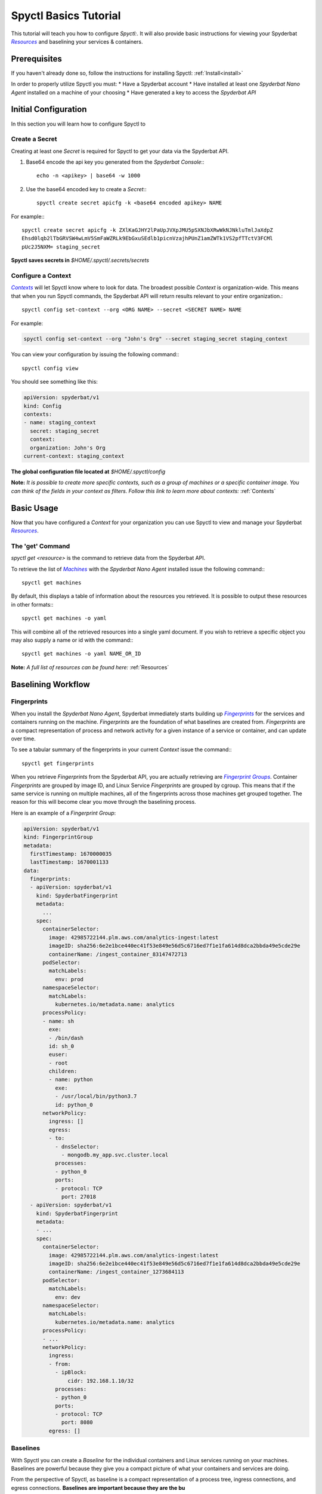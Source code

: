 ======================
Spyctl Basics Tutorial
======================

This tutorial will teach you how to configure |spyctl|. It will also provide
basic instructions for viewing your Spyderbat |Resources|_ and baselining your
services & containers.

Prerequisites
=============

If you haven't already done so, follow the instructions
for installing Spyctl: :ref:`Install<install>`

In order to properly utilize Spyctl you must:
* Have a Spyderbat account
* Have installed at least one |s_na| installed on a machine of your choosing
* Have generated a key to access the `Spyderbat API`

Initial Configuration
=====================

In this section you will learn how to configure Spyctl to 

Create a Secret
---------------

Creating at least one |secret| is required for Spyctl to get your data via the
Spyderbat API.

#. Base64 encode the api key you generated from the `Spyderbat Console`:::

    echo -n <apikey> | base64 -w 1000

#. Use the base64 encoded key to create a |secret|:::

    spyctl create secret apicfg -k <base64 encoded apikey> NAME

For example:::

    spyctl create secret apicfg -k ZXlKaGJHY2lPaUpJVXpJMU5pSXNJbXRwWkNJNkluTmlJaXdpZ
    Ehsd0lqb2lTbGRVSW4wLmV5SmFaWZRLk9EbGxuSEdlb1picnVzajhPUnZ1amZWTk1VS2pfTTctV3FCMl
    pUc2J5NXM= staging_secret

**Spyctl saves secrets in** *$HOME/.spyctl/.secrets/secrets*

Configure a Context
-------------------

|contexts|_ will let Spyctl know where to look for data. The broadest possible |context|
is organization-wide. This means that when you run Spyctl commands, the Spyderbat API
will return results relevant to your entire organization.::

    spyctl config set-context --org <ORG NAME> --secret <SECRET NAME> NAME

For example:

.. code-block:: none

    spyctl config set-context --org "John's Org" --secret staging_secret staging_context

You can view your configuration by issuing the following command:::

    spyctl config view

You should see something like this:

.. code-block:: yaml

    apiVersion: spyderbat/v1
    kind: Config
    contexts:
    - name: staging_context
      secret: staging_secret
      context:
      organization: John's Org
    current-context: staging_context

**The global configuration file located at** *$HOME/.spyctl/config*

**Note:** *It is possible to create more specific contexts, such as a group of machines
or a specific container image. You can think of the fields in your context as filters.
Follow this link to learn more about contexts:* :ref:`Contexts`

Basic Usage
===========

Now that you have configured a |context| for your organization you can use Spyctl
to view and manage your Spyderbat |resources|_.

The 'get' Command
-----------------

`spyctl get <resource>` is the command to retrieve data from the Spyderbat API.

To retrieve the list of |machs|_ with the |s_na| installed issue the
following command:::

    spyctl get machines

By default, this displays a table of information about the resources you retrieved. It is
possible to output these resources in other formats:::

    spyctl get machines -o yaml

This will combine all of the retrieved resources into a single yaml document. If you wish
to retrieve a specific object you may also supply a name or id with the command:::

    spyctl get machines -o yaml NAME_OR_ID


**Note:** *A full list of resources can be found here:* :ref:`Resources`

Baselining Workflow
===================

Fingerprints
------------

When you install the |s_na|, Spyderbat immediately starts building up
|fprints|_ for the services and containers running on the machine. |fprints| are the foundation
of what baselines are created from. |fprints| are a compact representation of process
and network activity for a given instance of a service or container,
and can update over time.

To see a tabular summary of the fingerprints in your current |context| issue the command:::

    spyctl get fingerprints

When you retrieve |fprints| from the Spyderbat API, you are actually retrieving are
|fprint_grps|_. Container |fprints| are grouped by image ID, and Linux Service |fprints| are
grouped by cgroup. This means that if the same service is running on multiple machines, all
of the fingerprints across those machines get grouped together. The reason for this will become
clear you move through the baselining process. 

Here is an example of a |fprint_grp|:

.. code-block:: yaml

    apiVersion: spyderbat/v1
    kind: FingerprintGroup
    metadata:
      firstTimestamp: 1670000035
      lastTimestamp: 1670001133
    data:
      fingerprints:
      - apiVersion: spyderbat/v1
        kind: SpyderbatFingerprint
        metadata:
          ...
        spec:
          containerSelector:
            image: 42985722144.plm.aws.com/analytics-ingest:latest
            imageID: sha256:6e2e1bce440ec41f53e849e56d5c6716ed7f1e1fa614d8dca2bbda49e5cde29e
            containerName: /ingest_container_83147472713
          podSelector:
            matchLabels:
              env: prod
          namespaceSelector:
            matchLabels:
              kubernetes.io/metadata.name: analytics
          processPolicy:
          - name: sh
            exe:
            - /bin/dash
            id: sh_0
            euser:
            - root
            children:
            - name: python
              exe:
              - /usr/local/bin/python3.7
              id: python_0
          networkPolicy:
            ingress: []
            egress:
            - to:
              - dnsSelector:
                - mongodb.my_app.svc.cluster.local
              processes:
              - python_0
              ports:
              - protocol: TCP
                port: 27018
      - apiVersion: spyderbat/v1
        kind: SpyderbatFingerprint
        metadata:
        - ...
        spec:
          containerSelector:
            image: 42985722144.plm.aws.com/analytics-ingest:latest
            imageID: sha256:6e2e1bce440ec41f53e849e56d5c6716ed7f1e1fa614d8dca2bbda49e5cde29e
            containerName: /ingest_container_1273684113
          podSelector:
            matchLabels:
              env: dev
          namespaceSelector:
            matchLabels:
              kubernetes.io/metadata.name: analytics
          processPolicy:
          - ...
          networkPolicy:
            ingress:
            - from:
              - ipBlock:
                  cidr: 192.168.1.10/32
              processes:
              - python_0
              ports:
              - protocol: TCP
                port: 8080
            egress: []

Baselines
---------

With Spyctl you can create a |baseline| for the individual containers and Linux services
running on your machines. Baselines are powerful because they give you a compact picture
of what your containers and services are doing. 


From the perspective of Spyctl, as baseline is a compact
representation of a process tree, ingress connections, and egress connections. **Baselines
are important because they are the bu**

For example:

.. code-block:: yaml

    apiVersion: spyderbat/v1
    kind: SpyderbatBaseline
    metadata:
      name: webserver_baseline
      type: container
      latestTimestamp: 1670001133
    spec:
      containerSelector:
        image: "python_webserver:latest"
      processPolicy:
      - name: sh
        exe:
        - /bin/dash
        id: sh_0
        euser:
        - root
        children:
        - name: python
          exe:
          - /usr/local/bin/python3.7
          id: python_0
      networkPolicy:
        ingress:
        - from:
          - ipBlock:
              cidr: 192.168.0.0/16
          processes:
          - python_0
          ports:
          - protocol: TCP
            port: 8080
        egress:
        - to:
          - dnsSelector:
            - mongodb.my_app.svc.cluster.local
          processes:
          - python_0
          ports:
          - protocol: TCP
            port: 27017

In this example the root process of the container is `sh` run as `root` with a child `python`
process. The `ingress` traffic is coming from `192.168.0.0/16` and the only `egress` traffic
is going to a database with the dns name `mongodb.my_app.svc.cluster.local`.

.. |context| replace:: `Context`
.. |contexts| replace:: `Contexts`
.. _contexts: :ref:`contexts`
.. |baselines| replace:: `Baselines`
.. |baseline| replace:: `Baseline`
.. |fprints| replace:: `Fingerprints`
.. _fprints: :ref:`Fingerprints`
.. |fprint| replace:: `Fingerprint`
.. |fprint_grp| replace:: `Fingerprint Group`
.. |fprint_grps| replace:: `Fingerprint Groups`
.. _fprint_grps: :ref:`Fingerprint_Groups`
.. |machs| replace:: `Machines`
.. _machs: :ref:`Machines`
.. |mach| replace:: `Machine`
.. |na| replace:: `Nano Agent`
.. |policies| replace:: `Policies`
.. |policy| replace:: `Policy`
.. |resource| replace:: `Resource`
.. |resources| replace:: `Resources`
.. _resources: :ref:`Resources`
.. |spyctl| replace:: `Spyctl:`
.. |secret| replace:: `Secret`

.. |s_na| replace:: `Spyderbat Nano Agent`
.. |s_baselines| replace:: `Spyderbat Baselines`
.. |s_baseline| replace:: `Spyderbat Baseline`
.. |s_fprints| replace:: `Spyderbat Fingerprints`
.. |s_fprint| replace:: `Spyderbat Fingerprint`
.. |s_policies| replace:: `Spyderbat Policies`
.. |s_policy| replace:: `Spyderbat Policy`